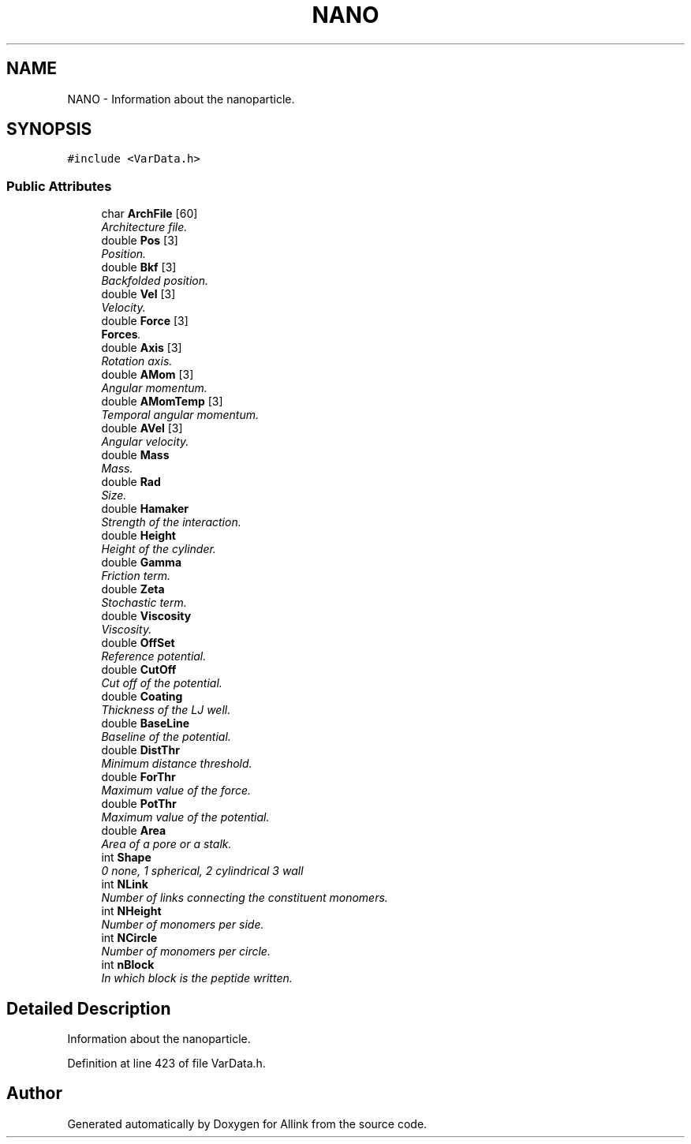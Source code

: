 .TH "NANO" 3 "Fri Aug 17 2018" "Version v0.1" "Allink" \" -*- nroff -*-
.ad l
.nh
.SH NAME
NANO \- Information about the nanoparticle\&.  

.SH SYNOPSIS
.br
.PP
.PP
\fC#include <VarData\&.h>\fP
.SS "Public Attributes"

.in +1c
.ti -1c
.RI "char \fBArchFile\fP [60]"
.br
.RI "\fIArchitecture file\&. \fP"
.ti -1c
.RI "double \fBPos\fP [3]"
.br
.RI "\fIPosition\&. \fP"
.ti -1c
.RI "double \fBBkf\fP [3]"
.br
.RI "\fIBackfolded position\&. \fP"
.ti -1c
.RI "double \fBVel\fP [3]"
.br
.RI "\fIVelocity\&. \fP"
.ti -1c
.RI "double \fBForce\fP [3]"
.br
.RI "\fI\fBForces\fP\&. \fP"
.ti -1c
.RI "double \fBAxis\fP [3]"
.br
.RI "\fIRotation axis\&. \fP"
.ti -1c
.RI "double \fBAMom\fP [3]"
.br
.RI "\fIAngular momentum\&. \fP"
.ti -1c
.RI "double \fBAMomTemp\fP [3]"
.br
.RI "\fITemporal angular momentum\&. \fP"
.ti -1c
.RI "double \fBAVel\fP [3]"
.br
.RI "\fIAngular velocity\&. \fP"
.ti -1c
.RI "double \fBMass\fP"
.br
.RI "\fIMass\&. \fP"
.ti -1c
.RI "double \fBRad\fP"
.br
.RI "\fISize\&. \fP"
.ti -1c
.RI "double \fBHamaker\fP"
.br
.RI "\fIStrength of the interaction\&. \fP"
.ti -1c
.RI "double \fBHeight\fP"
.br
.RI "\fIHeight of the cylinder\&. \fP"
.ti -1c
.RI "double \fBGamma\fP"
.br
.RI "\fIFriction term\&. \fP"
.ti -1c
.RI "double \fBZeta\fP"
.br
.RI "\fIStochastic term\&. \fP"
.ti -1c
.RI "double \fBViscosity\fP"
.br
.RI "\fIViscosity\&. \fP"
.ti -1c
.RI "double \fBOffSet\fP"
.br
.RI "\fIReference potential\&. \fP"
.ti -1c
.RI "double \fBCutOff\fP"
.br
.RI "\fICut off of the potential\&. \fP"
.ti -1c
.RI "double \fBCoating\fP"
.br
.RI "\fIThickness of the LJ well\&. \fP"
.ti -1c
.RI "double \fBBaseLine\fP"
.br
.RI "\fIBaseline of the potential\&. \fP"
.ti -1c
.RI "double \fBDistThr\fP"
.br
.RI "\fIMinimum distance threshold\&. \fP"
.ti -1c
.RI "double \fBForThr\fP"
.br
.RI "\fIMaximum value of the force\&. \fP"
.ti -1c
.RI "double \fBPotThr\fP"
.br
.RI "\fIMaximum value of the potential\&. \fP"
.ti -1c
.RI "double \fBArea\fP"
.br
.RI "\fIArea of a pore or a stalk\&. \fP"
.ti -1c
.RI "int \fBShape\fP"
.br
.RI "\fI0 none, 1 spherical, 2 cylindrical 3 wall \fP"
.ti -1c
.RI "int \fBNLink\fP"
.br
.RI "\fINumber of links connecting the constituent monomers\&. \fP"
.ti -1c
.RI "int \fBNHeight\fP"
.br
.RI "\fINumber of monomers per side\&. \fP"
.ti -1c
.RI "int \fBNCircle\fP"
.br
.RI "\fINumber of monomers per circle\&. \fP"
.ti -1c
.RI "int \fBnBlock\fP"
.br
.RI "\fIIn which block is the peptide written\&. \fP"
.in -1c
.SH "Detailed Description"
.PP 
Information about the nanoparticle\&. 
.PP
Definition at line 423 of file VarData\&.h\&.

.SH "Author"
.PP 
Generated automatically by Doxygen for Allink from the source code\&.
